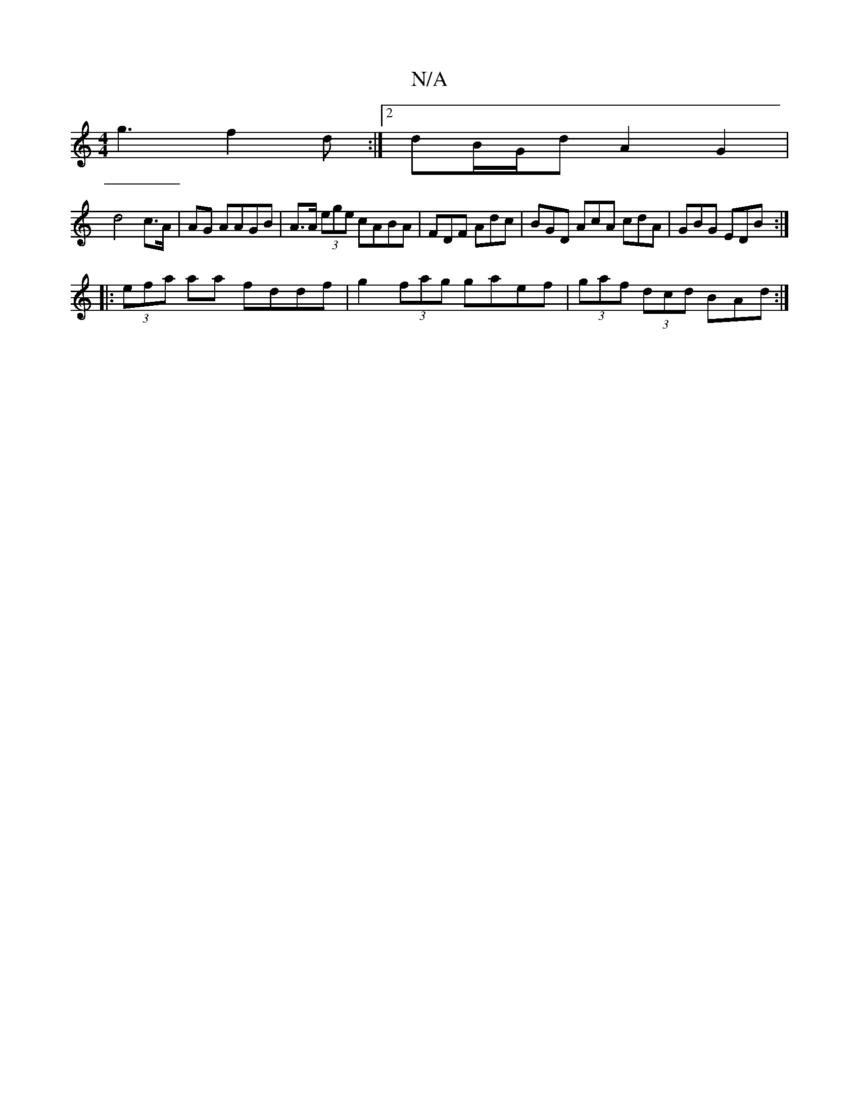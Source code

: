 X:1
T:N/A
M:4/4
R:N/A
K:Cmajor
g3 f2d :|2 dB/G/d A2 G2 |
d4 c>A | AG AAGB | A>A (3ege cABA|FDF Adc | BGD AcA cdA | GBG EDB :|
|: (3efa aa fddf|g2 (3fag gaef|(3gaf (3dcd BAd:|

|:A>B A>F A>fd>e | (3dBA (3F Ad ec dGBd | f2 ff g2 ef |